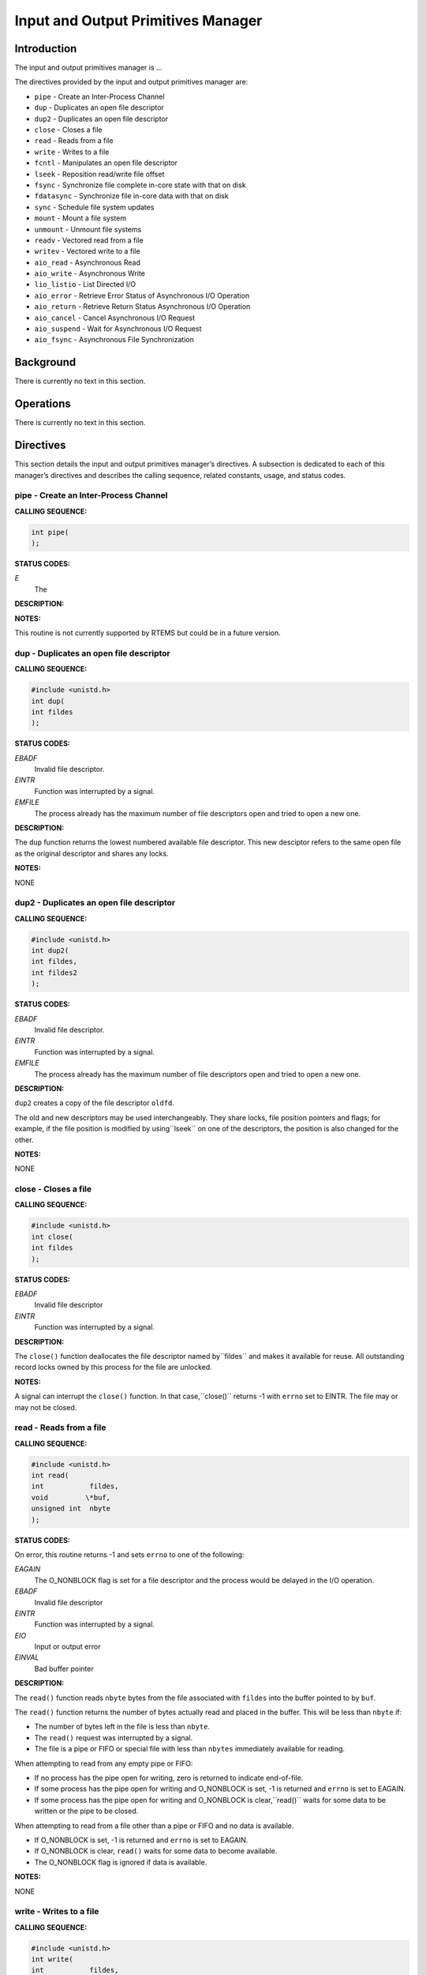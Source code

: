 Input and Output Primitives Manager
###################################

Introduction
============

The input and output primitives manager is ...

The directives provided by the input and output primitives manager are:

- ``pipe`` - Create an Inter-Process Channel

- ``dup`` - Duplicates an open file descriptor

- ``dup2`` - Duplicates an open file descriptor

- ``close`` - Closes a file

- ``read`` - Reads from a file

- ``write`` - Writes to a file

- ``fcntl`` - Manipulates an open file descriptor

- ``lseek`` - Reposition read/write file offset

- ``fsync`` - Synchronize file complete in-core state with that on disk

- ``fdatasync`` - Synchronize file in-core data with that on disk

- ``sync`` - Schedule file system updates

- ``mount`` - Mount a file system

- ``unmount`` - Unmount file systems

- ``readv`` - Vectored read from a file

- ``writev`` - Vectored write to a file

- ``aio_read`` - Asynchronous Read

- ``aio_write`` - Asynchronous Write

- ``lio_listio`` - List Directed I/O

- ``aio_error`` - Retrieve Error Status of Asynchronous I/O Operation

- ``aio_return`` - Retrieve Return Status Asynchronous I/O Operation

- ``aio_cancel`` - Cancel Asynchronous I/O Request

- ``aio_suspend`` - Wait for Asynchronous I/O Request

- ``aio_fsync`` - Asynchronous File Synchronization

Background
==========

There is currently no text in this section.

Operations
==========

There is currently no text in this section.

Directives
==========

This section details the input and output primitives manager’s directives.
A subsection is dedicated to each of this manager’s directives
and describes the calling sequence, related constants, usage,
and status codes.

pipe - Create an Inter-Process Channel
--------------------------------------
.. index:: pipe
.. index:: create an inter

**CALLING SEQUENCE:**

.. code:: c

    int pipe(
    );

**STATUS CODES:**

*E*
    The

**DESCRIPTION:**

**NOTES:**

This routine is not currently supported by RTEMS but could be
in a future version.

dup - Duplicates an open file descriptor
----------------------------------------
.. index:: dup
.. index:: duplicates an open file descriptor

**CALLING SEQUENCE:**

.. code:: c

    #include <unistd.h>
    int dup(
    int fildes
    );

**STATUS CODES:**

*EBADF*
    Invalid file descriptor.

*EINTR*
    Function was interrupted by a signal.

*EMFILE*
    The process already has the maximum number of file descriptors open
    and tried to open a new one.

**DESCRIPTION:**

The ``dup`` function returns the lowest numbered available file
descriptor. This new desciptor refers to the same open file as the
original descriptor and shares any locks.

**NOTES:**

NONE

dup2 - Duplicates an open file descriptor
-----------------------------------------
.. index:: dup2
.. index:: duplicates an open file descriptor

**CALLING SEQUENCE:**

.. code:: c

    #include <unistd.h>
    int dup2(
    int fildes,
    int fildes2
    );

**STATUS CODES:**

*EBADF*
    Invalid file descriptor.

*EINTR*
    Function was interrupted by a signal.

*EMFILE*
    The process already has the maximum number of file descriptors open
    and tried to open a new one.

**DESCRIPTION:**

``dup2`` creates a copy of the file descriptor ``oldfd``.

The old and new descriptors may be used interchangeably. They share locks, file
position pointers and flags; for example, if the file position is modified by using``lseek`` on one of the descriptors, the position is also changed for the other.

**NOTES:**

NONE

close - Closes a file
---------------------
.. index:: close
.. index:: closes a file.

**CALLING SEQUENCE:**

.. code:: c

    #include <unistd.h>
    int close(
    int fildes
    );

**STATUS CODES:**

*EBADF*
    Invalid file descriptor

*EINTR*
    Function was interrupted by a signal.

**DESCRIPTION:**

The ``close()`` function deallocates the file descriptor named by``fildes`` and makes it available for reuse. All outstanding
record locks owned by this process for the file are unlocked.

**NOTES:**

A signal can interrupt the ``close()`` function. In that case,``close()`` returns -1 with ``errno`` set to EINTR. The file
may or may not be closed.

read - Reads from a file
------------------------
.. index:: read
.. index:: reads from a file

**CALLING SEQUENCE:**

.. code:: c

    #include <unistd.h>
    int read(
    int           fildes,
    void         \*buf,
    unsigned int  nbyte
    );

**STATUS CODES:**

On error, this routine returns -1 and sets ``errno`` to one of
the following:

*EAGAIN*
    The O_NONBLOCK flag is set for a file descriptor and the process
    would be delayed in the I/O operation.

*EBADF*
    Invalid file descriptor

*EINTR*
    Function was interrupted by a signal.

*EIO*
    Input or output error

*EINVAL*
    Bad buffer pointer

**DESCRIPTION:**

The ``read()`` function reads ``nbyte`` bytes from the file
associated with ``fildes`` into the buffer pointed to by ``buf``.

The ``read()`` function returns the number of bytes actually read
and placed in the buffer. This will be less than ``nbyte`` if:

- The number of bytes left in the file is less than ``nbyte``.

- The ``read()`` request was interrupted by a signal.

- The file is a pipe or FIFO or special file with less than ``nbytes``
  immediately available for reading.

When attempting to read from any empty pipe or FIFO:

- If no process has the pipe open for writing, zero is returned to
  indicate end-of-file.

- If some process has the pipe open for writing and O_NONBLOCK is set,
  -1 is returned and ``errno`` is set to EAGAIN.

- If some process has the pipe open for writing and O_NONBLOCK is clear,``read()`` waits for some data to be written or the pipe to be closed.

When attempting to read from a file other than a pipe or FIFO and no data
is available.

- If O_NONBLOCK is set, -1 is returned and ``errno`` is set to EAGAIN.

- If O_NONBLOCK is clear, ``read()`` waits for some data to become
  available.

- The O_NONBLOCK flag is ignored if data is available.

**NOTES:**

NONE

write - Writes to a file
------------------------
.. index:: write
.. index:: writes to a file

**CALLING SEQUENCE:**

.. code:: c

    #include <unistd.h>
    int write(
    int           fildes,
    const void   \*buf,
    unsigned int  nbytes
    );

**STATUS CODES:**

*EAGAIN*
    The O_NONBLOCK flag is set for a file descriptor and the process
    would be delayed in the I/O operation.

*EBADF*
    Invalid file descriptor

*EFBIG*
    An attempt was made to write to a file that exceeds the maximum file
    size

*EINTR*
    The function was interrupted by a signal.

*EIO*
    Input or output error.

*ENOSPC*
    No space left on disk.

*EPIPE*
    Attempt to write to a pope or FIFO with no reader.

*EINVAL*
    Bad buffer pointer

**DESCRIPTION:**

The ``write()`` function writes ``nbyte`` from the array pointed
to by ``buf`` into the file associated with ``fildes``.

If ``nybte`` is zero and the file is a regular file, the ``write()``
function returns zero and has no other effect. If ``nbyte`` is zero
and the file is a special file, te results are not portable.

The ``write()`` function returns the number of bytes written. This
number will be less than ``nbytes`` if there is an error. It will never
be greater than ``nbytes``.

**NOTES:**

NONE

fcntl - Manipulates an open file descriptor
-------------------------------------------
.. index:: fcntl
.. index:: manipulates an open file descriptor

**CALLING SEQUENCE:**

.. code:: c

    #include <sys/types.h>
    #include <fcntl.h>
    #include <unistd.h>
    int fcntl(
    int fildes,
    int cmd
    );

**STATUS CODES:**

*EACCESS*
    Search permission is denied for a direcotry in a file’s path
    prefix.

*EAGAIN*
    The O_NONBLOCK flag is set for a file descriptor and the process
    would be delayed in the I/O operation.

*EBADF*
    Invalid file descriptor

*EDEADLK*
    An ``fcntl`` with function F_SETLKW would cause a deadlock.

*EINTR*
    The functioin was interrupted by a signal.

*EINVAL*
    Invalid argument

*EMFILE*
    Too many file descriptor or in use by the process.

*ENOLCK*
    No locks available

**DESCRIPTION:**

``fcntl()`` performs one of various miscellaneous operations on``fd``. The operation in question is determined by ``cmd``:

*F_DUPFD*
    Makes ``arg`` be a copy of ``fd``, closing ``fd`` first if necessary.
    The same functionality can be more easily achieved by using ``dup2()``.
    The old and new descriptors may be used interchangeably. They share locks,
    file position pointers and flags; for example, if the file position is
    modified by using ``lseek()`` on one of the descriptors, the position is
    also changed for the other.
    The two descriptors do not share the close-on-exec flag, however. The
    close-on-exec flag of the copy is off, meaning that it will be closed on
    exec.
    On success, the new descriptor is returned.

*F_GETFD*
    Read the close-on-exec flag. If the low-order bit is 0, the file will
    remain open across exec, otherwise it will be closed.

*F_SETFD*
    Set the close-on-exec flag to the value specified by ``arg`` (only the least
    significant bit is used).

*F_GETFL*
    Read the descriptor’s flags (all flags (as set by open()) are returned).

*F_SETFL*
    Set the descriptor’s flags to the value specified by ``arg``. Only``O_APPEND`` and ``O_NONBLOCK`` may be set.
    The flags are shared between copies (made with ``dup()`` etc.) of the same
    file descriptor.
    The flags and their semantics are described in ``open()``.

*F_GETLK, F_SETLK and F_SETLKW*
    Manage discretionary file locks. The third argument ``arg`` is a pointer to a
    struct flock (that may be overwritten by this call).

*F_GETLK*
    Return the flock structure that prevents us from obtaining the lock, or set the``l_type`` field of the lock to ``F_UNLCK`` if there is no obstruction.

*F_SETLK*
    The lock is set (when ``l_type`` is ``F_RDLCK`` or ``F_WRLCK``) or
    cleared (when it is ``F_UNLCK``. If lock is held by someone else, this
    call returns -1 and sets ``errno`` to EACCES or EAGAIN.

*F_SETLKW*
    Like ``F_SETLK``, but instead of returning an error we wait for the lock to
    be released.

*F_GETOWN*
    Get the process ID (or process group) of the owner of a socket.
    Process groups are returned as negative values.

*F_SETOWN*
    Set the process or process group that owns a socket.
    For these commands, ownership means receiving ``SIGIO`` or ``SIGURG``
    signals.
    Process groups are specified using negative values.

**NOTES:**

The errors returned by ``dup2`` are different from those returned by``F_DUPFD``.

lseek - Reposition read/write file offset
-----------------------------------------
.. index:: lseek
.. index:: reposition read/write file offset

**CALLING SEQUENCE:**

.. code:: c

    #include <sys/types.h>
    #include <unistd.h>
    int lseek(
    int    fildes,
    off_t  offset,
    int    whence
    );

**STATUS CODES:**

*EBADF*
    ``fildes`` is not an open file descriptor.

*ESPIPE*
    ``fildes`` is associated with a pipe, socket or FIFO.

*EINVAL*
    ``whence`` is not a proper value.

**DESCRIPTION:**

The ``lseek`` function repositions the offset of the file descriptor``fildes`` to the argument offset according to the directive whence.
The argument ``fildes`` must be an open file descriptor. ``Lseek``
repositions the file pointer fildes as follows:

- If ``whence`` is SEEK_SET, the offset is set to ``offset`` bytes.

- If ``whence`` is SEEK_CUR, the offset is set to its current location
  plus offset bytes.

- If ``whence`` is SEEK_END, the offset is set to the size of the
  file plus ``offset`` bytes.

The ``lseek`` function allows the file offset to be set beyond the end
of the existing end-of-file of the file. If data is later written at this
point, subsequent reads of the data in the gap return bytes of zeros
(until data is actually written into the gap).

Some devices are incapable of seeking. The value of the pointer associated
with such a device is undefined.

**NOTES:**

NONE

fsync - Synchronize file complete in-core state with that on disk
-----------------------------------------------------------------
.. index:: fsync
.. index:: synchronize file complete in

**CALLING SEQUENCE:**

.. code:: c

    int fsync(
    int fd
    );

**STATUS CODES:**

On success, zero is returned. On error, -1 is returned, and ``errno``
is set appropriately.

*EBADF*
    ``fd`` is not a valid descriptor open for writing

*EINVAL*
    ``fd`` is bound to a special file which does not support support synchronization

*EROFS*
    ``fd`` is bound to a special file which does not support support synchronization

*EIO*
    An error occurred during synchronization

**DESCRIPTION:**

``fsync`` copies all in-core parts of a file to disk.

**NOTES:**

NONE

fdatasync - Synchronize file in-core data with that on disk
-----------------------------------------------------------
.. index:: fdatasync
.. index:: synchronize file in

**CALLING SEQUENCE:**

.. code:: c

    int fdatasync(
    int fd
    );

**STATUS CODES:**

On success, zero is returned. On error, -1 is returned, and ``errno`` is
set appropriately.

*EBADF*
    ``fd`` is not a valid file descriptor open for writing.

*EINVAL*
    ``fd`` is bound to a special file which does not support synchronization.

*EIO*
    An error occurred during synchronization.

*EROFS*
    ``fd`` is bound to a special file which dows not support synchronization.

**DESCRIPTION:**

``fdatasync`` flushes all data buffers of a file to disk (before the system call
returns). It resembles ``fsync`` but is not required to update the metadata such
as access time.

Applications that access databases or log files often write a tiny data fragment
(e.g., one line in a log file) and then call ``fsync`` immediately in order to
ensure that the written data is physically stored on the harddisk. Unfortunately,
fsync will always initiate two write operations: one for the newly written data and
another one in order to update the modification time stored in the inode. If the
modification time is not a part of the transaction concept ``fdatasync`` can be
used to avoid unnecessary inode disk write operations.

**NOTES:**

NONE

sync - Schedule file system updates
-----------------------------------
.. index:: sync
.. index:: synchronize file systems

**CALLING SEQUENCE:**

.. code:: c

    void sync(void);

**STATUS CODES:**

NONE

**DESCRIPTION:**

The ``sync`` service causes all information in memory that updates
file systems to be scheduled for writing out to all file systems.

**NOTES:**

The writing of data to the file systems is only guaranteed to be
scheduled upon return.  It is not necessarily complete upon return
from ``sync``.

mount - Mount a file system
---------------------------
.. index:: mount
.. index:: mount a file system

**CALLING SEQUENCE:**

.. code:: c

    #include <libio.h>
    int mount(
    rtems_filesystem_mount_table_entry_t \**mt_entry,
    rtems_filesystem_operations_table    \*fs_ops,
    rtems_filesystem_options_t            fsoptions,
    char                                 \*device,
    char                                 \*mount_point
    );

**STATUS CODES:**

*EXXX*

**DESCRIPTION:**

The ``mount`` routines mounts the filesystem class
which uses the filesystem operations specified by ``fs_ops``
and ``fsoptions``.  The filesystem is mounted at the directory``mount_point`` and the mode of the mounted filesystem is
specified by ``fsoptions``.  If this filesystem class requires
a device, then the name of the device must be specified by ``device``.

If this operation succeeds, the mount table entry for the mounted
filesystem is returned in ``mt_entry``.

**NOTES:**

NONE

unmount - Unmount file systems
------------------------------
.. index:: unmount
.. index:: unmount file systems

**CALLING SEQUENCE:**

.. code:: c

    #include <libio.h>
    int unmount(
    const char \*mount_path
    );

**STATUS CODES:**

*EXXX*

**DESCRIPTION:**

The ``unmount`` routine removes the attachment of the filesystem specified
by ``mount_path``.

**NOTES:**

NONE

readv - Vectored read from a file
---------------------------------
.. index:: readv
.. index:: vectored read from a file

**CALLING SEQUENCE:**

.. code:: c

    #include <sys/uio.h>
    ssize_t readv(
    int                 fd,
    const struct iovec \*iov,
    int                 iovcnt
    );

**STATUS CODES:**

In addition to the errors detected by``Input and Output Primitives Manager read - Reads from a file, read()``,
this routine may return -1 and sets ``errno`` based upon the following
errors:

*EINVAL*
    The sum of the ``iov_len`` values in the iov array overflowed an``ssize_t``.

*EINVAL*
    The ``iovcnt`` argument was less than or equal to 0, or greater
    than ``IOV_MAX``.

**DESCRIPTION:**

The ``readv()`` function is equivalent to ``read()``
except as described here. The ``readv()`` function shall place
the input data into the ``iovcnt`` buffers specified by the
members of the ``iov`` array: ``iov[0], iov[1], ..., iov[iovcnt-1]``.

Each ``iovec`` entry specifies the base address and length of an area
in memory where data should be placed. The ``readv()`` function
always fills an area completely before proceeding to the next.

**NOTES:**

NONE

writev - Vectored write to a file
---------------------------------
.. index:: writev
.. index:: vectored write to a file

**CALLING SEQUENCE:**

.. code:: c

    #include <sys/uio.h>
    ssize_t writev(
    int                 fd,
    const struct iovec \*iov,
    int                 iovcnt
    );

**STATUS CODES:**

In addition to the errors detected by``Input and Output Primitives Manager write - Write to a file, write()``,
this routine may return -1 and sets ``errno`` based upon the following
errors:

*EINVAL*
    The sum of the ``iov_len`` values in the iov array overflowed an``ssize_t``.

*EINVAL*
    The ``iovcnt`` argument was less than or equal to 0, or greater
    than ``IOV_MAX``.

**DESCRIPTION:**

The ``writev()`` function is equivalent to ``write()``,
except as noted here. The ``writev()`` function gathers output
data from the ``iovcnt`` buffers specified by the members of
the ``iov array``: ``iov[0], iov[1], ..., iov[iovcnt-1]``.
The ``iovcnt`` argument is valid if greater than 0 and less
than or equal to ``IOV_MAX``.

Each ``iovec`` entry specifies the base address and length of
an area in memory from which data should be written. The ``writev()``
function always writes a complete area before proceeding to the next.

If ``fd`` refers to a regular file and all of the ``iov_len``
members in the array pointed to by ``iov`` are 0, ``writev()``
returns 0 and has no other effect. For other file types, the behavior
is unspecified by POSIX.

**NOTES:**

NONE

aio_read - Asynchronous Read
----------------------------
.. index:: aio_read
.. index:: asynchronous read

**CALLING SEQUENCE:**

.. code:: c

    int aio_read(
    );

**STATUS CODES:**

*E*
    The

**DESCRIPTION:**

**NOTES:**

This routine is not currently supported by RTEMS but could be
in a future version.

aio_write - Asynchronous Write
------------------------------
.. index:: aio_write
.. index:: asynchronous write

**CALLING SEQUENCE:**

.. code:: c

    int aio_write(
    );

**STATUS CODES:**

*E*
    The

**DESCRIPTION:**

**NOTES:**

This routine is not currently supported by RTEMS but could be
in a future version.

lio_listio - List Directed I/O
------------------------------
.. index:: lio_listio
.. index:: list directed i/o

**CALLING SEQUENCE:**

.. code:: c

    int lio_listio(
    );

**STATUS CODES:**

*E*
    The

**DESCRIPTION:**

**NOTES:**

This routine is not currently supported by RTEMS but could be
in a future version.

aio_error - Retrieve Error Status of Asynchronous I/O Operation
---------------------------------------------------------------
.. index:: aio_error
.. index:: retrieve error status of asynchronous i/o operation

**CALLING SEQUENCE:**

.. code:: c

    int aio_error(
    );

**STATUS CODES:**

*E*
    The

**DESCRIPTION:**

**NOTES:**

This routine is not currently supported by RTEMS but could be
in a future version.

aio_return - Retrieve Return Status Asynchronous I/O Operation
--------------------------------------------------------------
.. index:: aio_return
.. index:: retrieve return status asynchronous i/o operation

**CALLING SEQUENCE:**

.. code:: c

    int aio_return(
    );

**STATUS CODES:**

*E*
    The

**DESCRIPTION:**

**NOTES:**

This routine is not currently supported by RTEMS but could be
in a future version.

aio_cancel - Cancel Asynchronous I/O Request
--------------------------------------------
.. index:: aio_cancel
.. index:: cancel asynchronous i/o request

**CALLING SEQUENCE:**

.. code:: c

    int aio_cancel(
    );

**STATUS CODES:**

*E*
    The

**DESCRIPTION:**

**NOTES:**

This routine is not currently supported by RTEMS but could be
in a future version.

aio_suspend - Wait for Asynchronous I/O Request
-----------------------------------------------
.. index:: aio_suspend
.. index:: wait for asynchronous i/o request

**CALLING SEQUENCE:**

.. code:: c

    int aio_suspend(
    );

**STATUS CODES:**

*E*
    The

**DESCRIPTION:**

**NOTES:**

This routine is not currently supported by RTEMS but could be
in a future version.

aio_fsync - Asynchronous File Synchronization
---------------------------------------------
.. index:: aio_fsync
.. index:: asynchronous file synchronization

**CALLING SEQUENCE:**

.. code:: c

    int aio_fsync(
    );

**STATUS CODES:**

*E*
    The

**DESCRIPTION:**

**NOTES:**

This routine is not currently supported by RTEMS but could be
in a future version.

.. COMMENT: COPYRIGHT (c) 1988-2002.

.. COMMENT: On-Line Applications Research Corporation (OAR).

.. COMMENT: All rights reserved.

